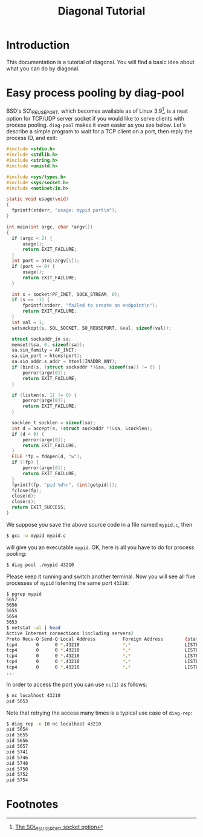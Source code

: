 #+TITLE: Diagonal Tutorial
#+OPTIONS: timestamp:nil

* Introduction
  This documentation is a tutorial of diagonal.
  You will find a basic idea about what you can do by diagonal.
* Easy process pooling by diag-pool
  BSD's SO\_REUSEPORT, which becomes available as of Linux 3.9[fn:1], is a neat option for TCP/UDP server socket if you would like to serve clients with process pooling.
  =diag-pool= makes it even easier as you see below.
  Let's describe a simple program to wait for a TCP client on a port, then reply the process ID, and exit:
  #+BEGIN_SRC C
  #include <stdio.h>
  #include <stdlib.h>
  #include <string.h>
  #include <unistd.h>

  #include <sys/types.h>
  #include <sys/socket.h>
  #include <netinet/in.h>

  static void usage(void)
  {
  	fprintf(stderr, "usage: mypid port\n");
  }

  int main(int argc, char *argv[])
  {
  	if (argc < 2) {
  		usage();
  		return EXIT_FAILURE;
  	}
  	int port = atoi(argv[1]);
  	if (port == 0) {
  		usage();
  		return EXIT_FAILURE;
  	}

  	int s = socket(PF_INET, SOCK_STREAM, 0);
  	if (s == -1) {
  		fprintf(stderr, "failed to create an endpoint\n");
  		return EXIT_FAILURE;
  	}
  	int val = 1;
  	setsockopt(s, SOL_SOCKET, SO_REUSEPORT, &val, sizeof(val));

  	struct sockaddr_in sa;
  	memset(&sa, 0, sizeof(sa));
  	sa.sin_family = AF_INET;
  	sa.sin_port = htons(port);
  	sa.sin_addr.s_addr = htonl(INADDR_ANY);
  	if (bind(s, (struct sockaddr *)&sa, sizeof(sa)) != 0) {
  		perror(argv[0]);
  		return EXIT_FAILURE;
  	}

  	if (listen(s, 1) != 0) {
  		perror(argv[0]);
  		return EXIT_FAILURE;
  	}

  	socklen_t socklen = sizeof(sa);
  	int d = accept(s, (struct sockaddr *)&sa, &socklen);
  	if (d < 0) {
  		perror(argv[0]);
  		return EXIT_FAILURE;
  	}
  	FILE *fp = fdopen(d, "w");
  	if (!fp) {
  		perror(argv[0]);
  		return EXIT_FAILURE;
  	}
   	fprintf(fp, "pid %d\n", (int)getpid());
  	fclose(fp);
  	close(d);
  	close(s);
  	return EXIT_SUCCESS;
  }
  #+END_SRC
  We suppose you save the above source code in a file named =mypid.c=, then
  #+BEGIN_SRC sh
  $ gcc -o mypid mypid.c
  #+END_SRC
  will give you an executable =mypid=.
  OK, here is all you have to do for process pooling:
  #+BEGIN_SRC sh
  $ diag pool ./mypid 43210
  #+END_SRC
  Please keep it running and switch another terminal. Now you will see all five processes of =mypid= listening the same port =43210=:
  #+BEGIN_SRC sh
  $ pgrep mypid
  5657
  5656
  5655
  5654
  5653
  $ netstat -al | head
  Active Internet connections (including servers)
  Proto Recv-Q Send-Q Local Address          Foreign Address        (state)
  tcp4       0      0 *.43210                *.*                    LISTEN
  tcp4       0      0 *.43210                *.*                    LISTEN
  tcp4       0      0 *.43210                *.*                    LISTEN
  tcp4       0      0 *.43210                *.*                    LISTEN
  tcp4       0      0 *.43210                *.*                    LISTEN
  ...
  #+END_SRC
  In order to access the port you can use =nc(1)= as follows:
  #+BEGIN_SRC sh
  $ nc localhost 43210
  pid 5653
  #+END_SRC
  Note that retrying the access many times is a typical use case of =diag-rep=:
  #+BEGIN_SRC sh
  $ diag rep -n 10 nc localhost 43210
  pid 5654
  pid 5655
  pid 5656
  pid 5657
  pid 5741
  pid 5746
  pid 5748
  pid 5750
  pid 5752
  pid 5754
  #+END_SRC

* Footnotes

[fn:1] [[http://lwn.net/Articles/542629/][The SO\_REUSEPORT socket option]]
